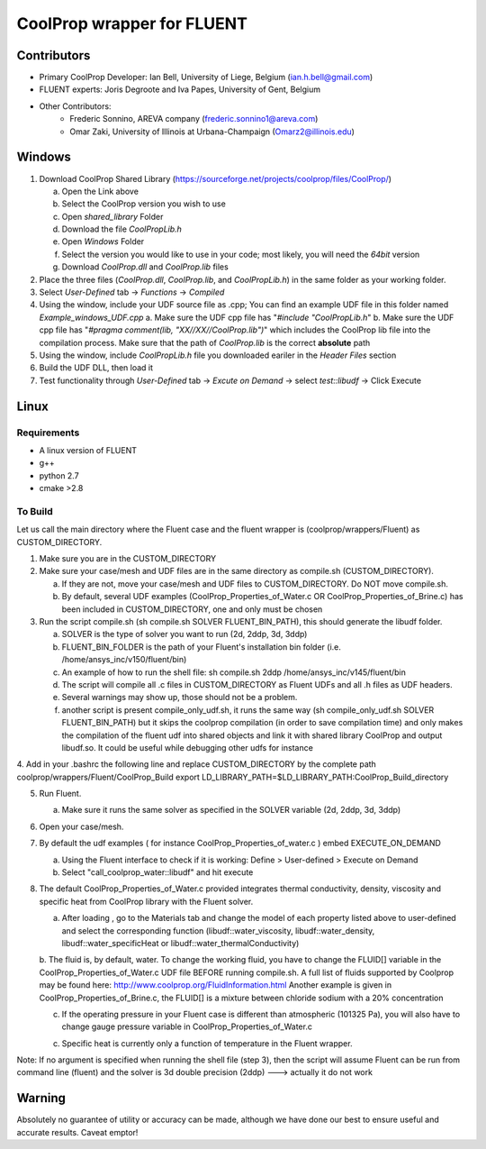 CoolProp wrapper for FLUENT
===========================

Contributors
------------
- Primary CoolProp Developer: Ian Bell, University of Liege, Belgium (ian.h.bell@gmail.com)
- FLUENT experts: Joris Degroote and Iva Papes, University of Gent, Belgium
- Other Contributors: 
   - Frederic Sonnino, AREVA company (frederic.sonnino1@areva.com)
   - Omar Zaki, University of Illinois at Urbana-Champaign (Omarz2@illinois.edu)

Windows
---------------
1. Download CoolProp Shared Library (https://sourceforge.net/projects/coolprop/files/CoolProp/)
   
   a. Open the Link above
   b. Select the CoolProp version you wish to use
   c. Open *shared_library* Folder
   d. Download the file *CoolPropLib.h*
   e. Open *Windows* Folder
   f. Select the version you would like to use in your code; most likely, you will need the *64bit* version
   g. Download *CoolProp.dll* and *CoolProp.lib* files

2. Place the three files (*CoolProp.dll*, *CoolProp.lib*, and *CoolPropLib.h*) in the same folder as your working folder.

3. Select *User-Defined* tab -> *Functions* -> *Compiled*

4. Using the window, include your UDF source file as .cpp; You can find an example UDF file in this folder named *Example_windows_UDF.cpp*
   a. Make sure the UDF cpp file has "*#include "CoolPropLib.h*"
   b. Make sure the UDF cpp file has "*#pragma comment(lib, "XX//XX//CoolProp.lib")*" which includes the CoolProp lib file into the compilation process. Make sure that the path of *CoolProp.lib* is the correct **absolute** path

5. Using the window, include *CoolPropLib.h* file you downloaded eariler in the *Header Files* section
6. Build the UDF DLL, then load it
7. Test functionality through *User-Defined* tab -> *Excute on Demand* -> select *test::libudf* -> Click Execute

Linux
------------

Requirements
~~~~~~~~~~~~
* A linux version of FLUENT
* g++
* python 2.7
* cmake >2.8

To Build
~~~~~~~~~~~~
Let us call the main directory where the Fluent case and the fluent wrapper is (coolprop/wrappers/Fluent) as CUSTOM_DIRECTORY.

1. Make sure you are in the CUSTOM_DIRECTORY

2. Make sure your case/mesh and UDF files are in the same directory as compile.sh (CUSTOM_DIRECTORY).

   a. If they are not, move your case/mesh and UDF files to CUSTOM_DIRECTORY. Do NOT move compile.sh.
   
   b. By default, several UDF examples (CoolProp_Properties_of_Water.c OR CoolProp_Properties_of_Brine.c) has been included in CUSTOM_DIRECTORY, one and only must be chosen
   
3. Run the script compile.sh (sh compile.sh SOLVER FLUENT_BIN_PATH), this should generate the libudf folder.

   a. SOLVER is the type of solver you want to run (2d, 2ddp, 3d, 3ddp)
   
   b. FLUENT_BIN_FOLDER is the path of your Fluent's installation bin folder (i.e. /home/ansys_inc/v150/fluent/bin)
   
   c. An example of how to run the shell file: sh compile.sh 2ddp /home/ansys_inc/v145/fluent/bin
   
   d. The script will compile all .c files in CUSTOM_DIRECTORY as Fluent UDFs and all .h files as UDF headers.
   
   e. Several warnings may show up, those should not be a problem.
   
   f. another script is present compile_only_udf.sh, it runs the same way (sh compile_only_udf.sh SOLVER FLUENT_BIN_PATH) but it skips the coolprop compilation (in order to save compilation time) and only makes the compilation of the fluent udf into shared objects and link it with shared library CoolProp and output libudf.so. It could be useful while debugging other udfs for instance
   
4. Add in your .bashrc the following line and replace CUSTOM_DIRECTORY by the complete path coolprop/wrappers/Fluent/CoolProp_Build 
export LD_LIBRARY_PATH=$LD_LIBRARY_PATH:CoolProp_Build_directory 
   
5. Run Fluent.

   a. Make sure it runs the same solver as specified in the SOLVER variable (2d, 2ddp, 3d, 3ddp)
   
6. Open your case/mesh.

7. By default the udf examples ( for instance CoolProp_Properties_of_water.c ) embed EXECUTE_ON_DEMAND  

   a. Using the Fluent interface to check if it is working: Define > User-defined > Execute on Demand
      
   b. Select "call_coolprop_water::libudf" and hit execute
   
8. The default CoolProp_Properties_of_Water.c provided integrates thermal conductivity, density, viscosity and specific heat from CoolProp library with the Fluent solver.

   a. After loading , go to the Materials tab and change the model of each property listed above to user-defined and select the corresponding function (libudf::water_viscosity, libudf::water_density, libudf::water_specificHeat or libudf::water_thermalConductivity)
   
   b. The fluid is, by default, water. To change the working fluid, you have to change the FLUID[] variable in the CoolProp_Properties_of_Water.c UDF file BEFORE running compile.sh. A full list of fluids supported by Coolprop may be found here: http://www.coolprop.org/FluidInformation.html
   Another example is given in CoolProp_Properties_of_Brine.c, the FLUID[] is a mixture between chloride sodium with a 20% concentration
   
   c. If the operating pressure in your Fluent case is different than atmospheric (101325 Pa), you will also have to change gauge pressure variable in CoolProp_Properties_of_Water.c
   
   c. Specific heat is currently only a function of temperature in the Fluent wrapper.

   
Note: If no argument is specified when running the shell file (step 3), then the script will assume Fluent can be run from command line (fluent) and the solver is 3d double precision (2ddp) ---> actually it do not work


  
Warning
-------
Absolutely no guarantee of utility or accuracy can be made, although we have done our best to ensure useful and accurate results.  Caveat emptor!
